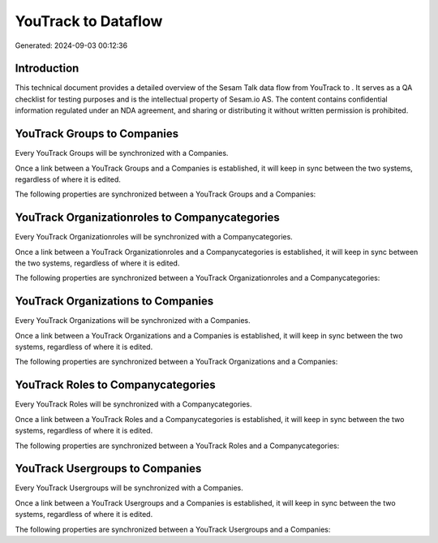 =====================
YouTrack to  Dataflow
=====================

Generated: 2024-09-03 00:12:36

Introduction
------------

This technical document provides a detailed overview of the Sesam Talk data flow from YouTrack to . It serves as a QA checklist for testing purposes and is the intellectual property of Sesam.io AS. The content contains confidential information regulated under an NDA agreement, and sharing or distributing it without written permission is prohibited.

YouTrack Groups to  Companies
-----------------------------
Every YouTrack Groups will be synchronized with a  Companies.

Once a link between a YouTrack Groups and a  Companies is established, it will keep in sync between the two systems, regardless of where it is edited.

The following properties are synchronized between a YouTrack Groups and a  Companies:

.. list-table::
   :header-rows: 1

   * - YouTrack Groups Property
     -  Companies Property
     -  Data Type


YouTrack Organizationroles to  Companycategories
------------------------------------------------
Every YouTrack Organizationroles will be synchronized with a  Companycategories.

Once a link between a YouTrack Organizationroles and a  Companycategories is established, it will keep in sync between the two systems, regardless of where it is edited.

The following properties are synchronized between a YouTrack Organizationroles and a  Companycategories:

.. list-table::
   :header-rows: 1

   * - YouTrack Organizationroles Property
     -  Companycategories Property
     -  Data Type


YouTrack Organizations to  Companies
------------------------------------
Every YouTrack Organizations will be synchronized with a  Companies.

Once a link between a YouTrack Organizations and a  Companies is established, it will keep in sync between the two systems, regardless of where it is edited.

The following properties are synchronized between a YouTrack Organizations and a  Companies:

.. list-table::
   :header-rows: 1

   * - YouTrack Organizations Property
     -  Companies Property
     -  Data Type


YouTrack Roles to  Companycategories
------------------------------------
Every YouTrack Roles will be synchronized with a  Companycategories.

Once a link between a YouTrack Roles and a  Companycategories is established, it will keep in sync between the two systems, regardless of where it is edited.

The following properties are synchronized between a YouTrack Roles and a  Companycategories:

.. list-table::
   :header-rows: 1

   * - YouTrack Roles Property
     -  Companycategories Property
     -  Data Type


YouTrack Usergroups to  Companies
---------------------------------
Every YouTrack Usergroups will be synchronized with a  Companies.

Once a link between a YouTrack Usergroups and a  Companies is established, it will keep in sync between the two systems, regardless of where it is edited.

The following properties are synchronized between a YouTrack Usergroups and a  Companies:

.. list-table::
   :header-rows: 1

   * - YouTrack Usergroups Property
     -  Companies Property
     -  Data Type

